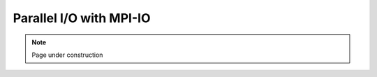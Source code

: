 .. sectionauthor:: Mohsin Ahmed Shaikh <mohsin.shaikh@kaust.edu.sa>
.. meta::
    :description: MPI-IO
    :keywords: I/O, MPI-IO
    
.. _mpiio_tech_article:

=======================================================
Parallel I/O with MPI-IO 
=======================================================

.. note::

    Page under construction
